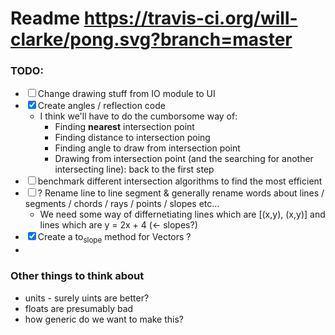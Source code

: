 * Readme [[https://travis-ci.org/will-clarke/pong][https://travis-ci.org/will-clarke/pong.svg?branch=master]]
*** TODO:
- [ ] Change drawing stuff from IO module to UI
- [X] Create angles / reflection code
  - I think we'll have to do the cumborsome way of:
    - Finding *nearest* intersection point
    - Finding distance to intersection poing
    - Finding angle to draw from intersection point
    - Drawing from intersection point (and the searching for another intersecting line): back to the first step
- [ ] benchmark different intersection algorithms to find the most efficient
- [ ] ? Rename line to line segment & generally rename words about lines / segments / chords / rays / points / slopes etc...
  - We need some way of differnetiating lines which are [(x,y), (x,y)] and lines which are y = 2x + 4 (<- slopes?)
- [X] Create a to_slope method for Vectors ?
-
*** Other things to think about
- units - surely uints are better?
- floats are presumably bad
- how generic do we want to make this?
